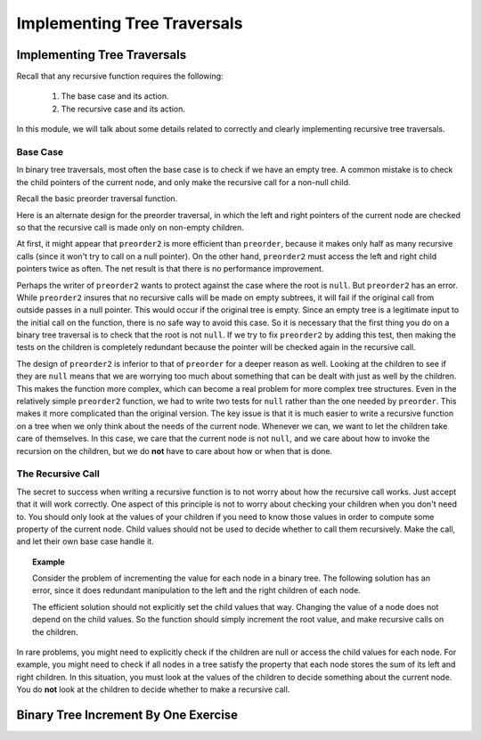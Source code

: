.. raw:: html

   <script>ODSA.SETTINGS.MODULE_SECTIONS = ['base-case', 'the-recursive-call', 'binary-tree-increment-by-one-exercise'];</script>

.. _WritingTraversals:


.. raw:: html

   <script>ODSA.SETTINGS.DISP_MOD_COMP = true;ODSA.SETTINGS.MODULE_NAME = "WritingTraversals";ODSA.SETTINGS.MODULE_LONG_NAME = "Implementing Tree Traversals";ODSA.SETTINGS.MODULE_CHAPTER = "Binary Trees"; ODSA.SETTINGS.BUILD_DATE = "2021-11-25 22:43:15"; ODSA.SETTINGS.BUILD_CMAP = true;JSAV_OPTIONS['lang']='en';JSAV_EXERCISE_OPTIONS['code']='pseudo';</script>


.. |--| unicode:: U+2013   .. en dash
.. |---| unicode:: U+2014  .. em dash, trimming surrounding whitespace
   :trim:


.. This file is part of the OpenDSA eTextbook project. See
.. http://opendsa.org for more details.
.. Copyright (c) 2012-2020 by the OpenDSA Project Contributors, and
.. distributed under an MIT open source license.

.. avmetadata::
   :author: Sally Hamouda and Cliff Shaffer
   :requires: binary tree traversal
   :satisfies: mistakes in recursive tree traversal
   :topic: Binary Trees

Implementing Tree Traversals
============================

Implementing Tree Traversals
----------------------------

Recall that any recursive function requires the following:

 #. The base case and its action.
 #. The recursive case and its action.

In this module, we will talk about some details related to correctly
and clearly implementing recursive tree traversals.


Base Case
~~~~~~~~~

In binary tree traversals, most often the base case is to check if we
have an empty tree.
A common mistake is to check the child pointers of the current node,
and only make the recursive call for a non-null child.

Recall the basic preorder traversal function.

.. codeinclude:: Binary/Traverse
   :tag: preorder

Here is an alternate design for the preorder traversal, in which the
left and right pointers of the current node are checked so that the
recursive call is made only on non-empty children.

.. codeinclude:: Binary/Traverse
   :tag: preorder2

At first, it might appear that ``preorder2`` is more efficient
than ``preorder``, because it makes only half as many recursive
calls (since it won't try to call on a null pointer).
On the other hand, ``preorder2`` must access the left and right
child pointers twice as often.
The net result is that there is no performance improvement.

Perhaps the writer of ``preorder2`` wants to protect against the case
where the root is ``null``.
But ``preorder2`` has an error.
While ``preorder2`` insures that no recursive
calls will be made on empty subtrees, it will fail if the original call
from outside passes in a null pointer.
This would occur if the original tree is empty.
Since an empty tree is a legitimate input to the initial call on the
function, there is no safe way to avoid this case.
So it is necessary that the first thing you do on a binary tree
traversal is to check that the root is not ``null``.
If we try to fix ``preorder2`` by adding this test, then making the
tests on the children is completely redundant because the pointer will
be checked again in the recursive call.

The design of ``preorder2`` is inferior to
that of ``preorder`` for a deeper reason as well.
Looking at the children to see if they are ``null`` means that we are
worrying too much about something that can be dealt with just as well
by the children.
This makes the function more complex, which can become a real problem
for more complex tree structures.
Even in the relatively simple ``preorder2`` function, we had to write
two tests for ``null`` rather than the one needed by ``preorder``.
This makes it more complicated than the original version.
The key issue is that it is much easier to write a recursive function
on a tree when we only think about the needs of the current node.
Whenever we can, we want to let the children take care of themselves.
In this case, we care that the current node is not ``null``, and we care
about how to invoke the recursion on the children, but we do **not**
have to care about how or when that is done.


The Recursive Call
~~~~~~~~~~~~~~~~~~

The secret to success when writing a recursive function is to not
worry about how the recursive call works.
Just accept that it will work correctly.
One aspect of this principle is not to worry about checking your
children when you don't need to.
You should only look at the values of your children if you need to
know those values in order to compute some property of the current
node.
Child values should not be used to decide whether to call them
recursively.
Make the call, and let their own base case handle it.

.. topic:: Example

   Consider the problem of incrementing the value for each node in a
   binary tree.
   The following solution has an error, since it does redundant
   manipulation to the left and the right children of each node.
  
   .. codeinclude:: Binary/RecTutor
      :tag: IneffbtInc
	
   The efficient solution should not explicitly set the child
   values that way.
   Changing the value of a node does not depend on the child values.
   So the function should simply increment the root value, and make
   recursive calls on the children.

In rare problems, you might need to explicitly check if the children
are null or access the child values for each node.
For example, you might need to check if all nodes in a tree satisfy
the property that each node stores the sum of its left and right
children.
In this situation, you must look at the values of the children to
decide something about the current node.
You do **not** look at the children to decide whether to make a recursive
call.


Binary Tree Increment By One Exercise
-------------------------------------

.. extrtoolembed:: 'Binary Tree Increment By One Exercise'
   :module: WritingTraversals
   :long_name: Binary Tree Increment By One Exercise
   :learning_tool: code-workout
   :workout_id: 80

